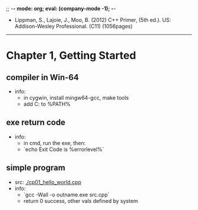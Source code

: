 ;; -*- mode: org; eval: (company-mode -1); -*-
+ Lippman, S., Lajoie, J., Moo, B. (2012) C++ Primer, (5th ed.). US: Addison-Wesley Professional. (C11) (1056pages)

--------------------------------------------------------------------------------
* Chapter 1, Getting Started
** compiler in Win-64
   + info:
     - in cygwin, install mingw64-gcc, make tools
     - add C:\cygwin64\bin to %PATH%
       
** exe return code
   + info:
     - in cmd, run the exe, then:
     - `echo Exit Code is %errorlevel%`
     
** simple program
   + src: [[./cp01_hello_world.cpp]]
   + info:
     - `gcc -Wall -o outname.exe src.cpp`
     - return 0 success, other vals defined by system
